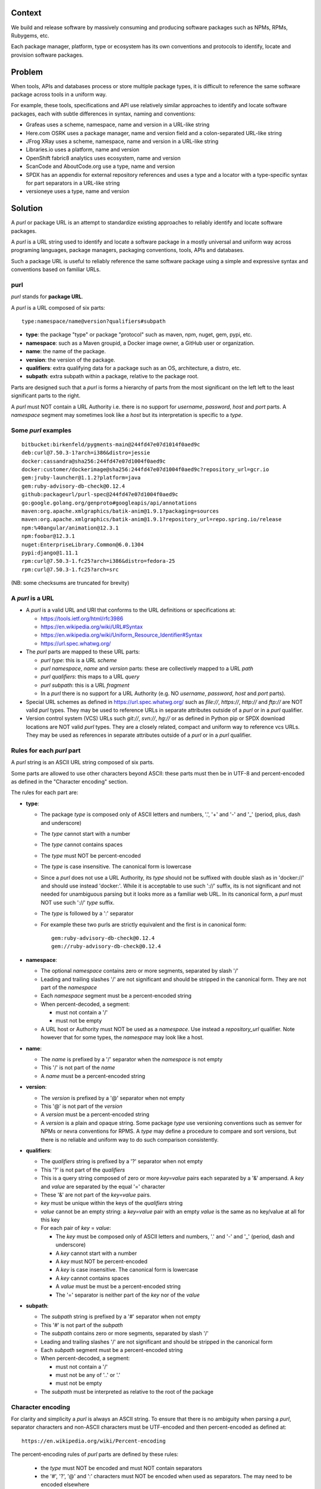 Context
=======

We build and release software by massively consuming and producing
software packages such as NPMs, RPMs, Rubygems, etc.

Each package manager, platform, type or ecosystem has its own
conventions and protocols to identify, locate and provision software
packages.


Problem
=======

When tools, APIs and databases process or store multiple package
types, it is difficult to reference the same software package across
tools in a uniform way.

For example, these tools, specifications and API use relatively
similar approaches to identify and locate software packages, each with
subtle differences in syntax, naming and conventions:

- Grafeas uses a scheme, namespace, name and version in a URL-like
  string
- Here.com OSRK uses a package manager, name and version field and
  a colon-separated URL-like string
- JFrog XRay uses a scheme, namespace, name and version in a URL-like
  string
- Libraries.io uses a platform, name and version
- OpenShift fabric8 analytics uses ecosystem, name and version
- ScanCode and AboutCode.org use a type, name and version
- SPDX has an appendix for external repository references and uses a
  type and a locator with a type-specific syntax for part separators
  in a URL-like string
- versioneye uses a type, name and version


Solution
========

A `purl` or package URL is an attempt to standardize existing
approaches to reliably identify and locate software packages.

A `purl` is a URL string used to identify and locate a software
package in a mostly universal and uniform way across programing
languages, package managers, packaging conventions, tools, APIs and
databases.

Such a package URL is useful to reliably reference the same software
package using a simple and expressive syntax and conventions based on
familiar URLs.


purl
~~~~~

`purl` stands for **package URL**.

A `purl` is a URL composed of six parts::

    type:namespace/name@version?qualifiers#subpath


- **type**: the package "type" or package "protocol" such as maven,
  npm, nuget, gem, pypi, etc.
- **namespace**: such as a Maven groupid, a Docker image owner,
  a GitHub user or organization.
- **name**: the name of the package.
- **version**: the version of the package.
- **qualifiers**: extra qualifying data for a package such as an OS,
  architecture, a distro, etc.
- **subpath**: extra subpath within a package, relative to the package
  root.


Parts are designed such that a `purl` is forms a hierarchy of parts
from the most significant on the left left to the least significant
parts to the right.


A `purl` must NOT contain a URL Authority i.e. there is no support
for `username`, `password`, `host` and `port` parts. A `namespace`
segment may sometimes look like a `host` but its interpretation is
specific to a `type`.


Some `purl` examples
~~~~~~~~~~~~~~~~~~~~

::

    bitbucket:birkenfeld/pygments-main@244fd47e07d1014f0aed9c
    deb:curl@7.50.3-1?arch=i386&distro=jessie
    docker:cassandra@sha256:244fd47e07d1004f0aed9c
    docker:customer/dockerimage@sha256:244fd47e07d1004f0aed9c?repository_url=gcr.io
    gem:jruby-launcher@1.1.2?platform=java
    gem:ruby-advisory-db-check@0.12.4
    github:packageurl/purl-spec@244fd47e07d1004f0aed9c
    go:google.golang.org/genproto#googleapis/api/annotations
    maven:org.apache.xmlgraphics/batik-anim@1.9.1?packaging=sources
    maven:org.apache.xmlgraphics/batik-anim@1.9.1?repository_url=repo.spring.io/release
    npm:%40angular/animation@12.3.1
    npm:foobar@12.3.1
    nuget:EnterpriseLibrary.Common@6.0.1304
    pypi:django@1.11.1
    rpm:curl@7.50.3-1.fc25?arch=i386&distro=fedora-25
    rpm:curl@7.50.3-1.fc25?arch=src

(NB: some checksums are truncated for brevity)


A `purl` is a URL
~~~~~~~~~~~~~~~~~

- A `purl` is a valid URL and URI that conforms to the URL definitions
  or specifications at:

  - https://tools.ietf.org/html/rfc3986
  - https://en.wikipedia.org/wiki/URL#Syntax
  - https://en.wikipedia.org/wiki/Uniform_Resource_Identifier#Syntax
  - https://url.spec.whatwg.org/

- The `purl` parts are mapped to these URL parts:

  - `purl` `type`: this is a URL `scheme`
  - `purl` `namespace`, `name` and `version` parts: these are
    collectively mapped to a URL `path`
  - `purl` `qualifiers`: this maps to a URL `query`
  - `purl` `subpath`: this is a URL `fragment`
  - In a `purl` there is no support for a URL Authority (e.g. NO
    `username`, `password`, `host` and `port` parts).

- Special URL schemes as defined in https://url.spec.whatwg.org/ such
  as `file://`, `https://`, `http://` and `ftp://` are NOT
  valid `purl` types. They may be used to reference URLs in separate
  attributes outside of a `purl` or in a `purl` qualifier.

- Version control system (VCS) URLs such `git://`, `svn://`, `hg://`
  or as defined in Python pip or SPDX download locations are NOT valid
  `purl` types. They are a closely related, compact and uniform way to
  reference vcs URLs. They may be used as references in separate
  attributes outside of a `purl` or in a `purl` qualifier.


Rules for each `purl` part
~~~~~~~~~~~~~~~~~~~~~~~~~~

A `purl` string is an ASCII URL string composed of six parts.

Some parts are allowed to use other characters beyond ASCII: these
parts must then be in UTF-8 and percent-encoded as defined in the
"Character encoding" section.

The rules for each part are:

- **type**:

  - The package `type` is composed only of ASCII letters and numbers,
    '.', '+' and '-' and '_' (period, plus, dash and underscore)
  - The `type` cannot start with a number
  - The `type` cannot contains spaces
  - The `type` must NOT be percent-encoded
  - The `type` is case insensitive. The canonical form is lowercase
  - Since a `purl` does not use a URL Authority, its `type` should not
    be suffixed with double slash as in 'docker://' and should use
    instead 'docker:'. While it is acceptable to use such '://'
    suffix, its is not significant and not needed for unambiguous
    parsing but it looks more as a familiar web URL. In its canonical
    form, a `purl` must NOT use such '://' `type` suffix.
  - The `type` is followed by a ':' separator
  - For example these two purls are strictly equivalent and the first
    is in canonical form::

            gem:ruby-advisory-db-check@0.12.4
            gem://ruby-advisory-db-check@0.12.4


- **namespace**:

  - The optional `namespace` contains zero or more segments, separated
    by slash '/'
  - Leading and trailing slashes '/' are not significant and should be
    stripped in the canonical form. They are not part of the
    `namespace`
  - Each `namespace` segment must be a percent-encoded string
  - When percent-decoded, a segment:

    - must not contain a '/'
    - must not be empty

  - A URL host or Authority must NOT be used as a `namespace`. Use
    instead a `repository_url` qualifier. Note however that for some
    types, the `namespace` may look like a host.


- **name**:

  - The `name` is prefixed by a '/' separator when the `namespace`
    is not empty
  - This '/' is not part of the `name`
  - A `name` must be a percent-encoded string


- **version**:

  - The `version` is prefixed by a '@' separator when not empty
  - This '@' is not part of the `version`
  - A `version` must be a percent-encoded string
  - A `version` is a plain and opaque string. Some package `type` use
    versioning conventions such as semver for NPMs or nevra
    conventions for RPMS. A `type` may define a procedure to compare
    and sort versions, but there is no reliable and uniform way to do
    such comparison consistently.


- **qualifiers**:

  - The `qualifiers` string is prefixed by a '?' separator when not
    empty
  - This '?' is not part of the `qualifiers`
  - This is a query string composed of zero or more `key=value` pairs
    each separated by a '&' ampersand. A `key` and `value` are
    separated by the equal '=' character
  - These '&' are not part of the `key=value` pairs.
  - `key` must be unique within the keys of the `qualifiers` string
  - `value` cannot be an empty string: a `key=value` pair with an
    empty `value` is the same as no key/value at all for this key
  - For each pair of `key` = `value`:

    - The `key` must be composed only of ASCII letters and numbers,
      '.' and '-' and '_' (period, dash and underscore)
    - A `key` cannot start with a number
    - A `key` must NOT be percent-encoded
    - A `key` is case insensitive. The canonical form is lowercase
    - A `key` cannot contains spaces
    - A `value` must be must be a percent-encoded string
    - The '=' separator is neither part of the `key` nor of the
      `value`


- **subpath**:

  - The `subpath` string is prefixed by a '#' separator when not empty
  - This '#' is not part of the `subpath`
  - The `subpath` contains zero or more segments, separated by slash
    '/'
  - Leading and trailing slashes '/' are not significant and should be
    stripped in the canonical form
  - Each `subpath` segment must be a percent-encoded string
  - When percent-decoded, a segment:

    - must not contain a '/'
    - must not be any of '..' or '.'
    - must not be empty

  - The `subpath` must be interpreted as relative to the root of the
    package


Character encoding
~~~~~~~~~~~~~~~~~~

For clarity and simplicity a `purl` is always an ASCII string.
To ensure that there is no ambiguity when parsing a `purl`, separator
characters and non-ASCII characters must be UTF-encoded and then
percent-encoded as defined at::

    https://en.wikipedia.org/wiki/Percent-encoding

The percent-encoding rules of `purl` parts are defined by these rules:

  - the `type` must NOT be encoded and must NOT contain separators

  - the '#', '?', '@' and ':' characters must NOT be encoded when used
    as separators. The may need to be encoded elsewhere

  - the ':' `type` separator does not need to and must NOT be encoded
    It is unambiguous unencoded everywhere

  - the '/' used as `namespace`/`name` and `subpath` segments
    separator does not need to and must NOT be percent-encoded. It is
    unambiguous unencoded everywhere

  - the '@' `version` separator must be encoded as `%40` elsewhere
  - the '?' `qualifiers` separator must be encoded as `%3F` elsewhere
  - the '=' `qualifiers` key/value separator must NOT be encoded
  - the '#' `subpath` separator must be encoded as `%23` elsewhere

  - All non-ASCII characters must be encoded as UTF-8 and then
    percent-encoded.

It is OK to percent-encode `purl` parts otherwise except for the
`type`. Parsers must always percent-decode parts as explained in the
"Parsing " section.


How to build `purl` string from its parts
~~~~~~~~~~~~~~~~~~~~~~~~~~~~~~~~~~~~~~~~~

Based on the conventions defined in this document, building a `purl`
ASCII string works from left to right, from `type` to `subpath`.


 - Start a `purl` string with the `type` as a lowercase ASCII string

   - Append ':' to the `purl`

 - If the `namespace` is not empty:

   - Strip the `namespace` from leading and trailing '/'
   - Split on '/' as segments
   - UTF-8-encode each segment if needed in your programming language
   - Percent-encode each segment
   - Join the segments with '/'
   - Append this to the `purl`
   - Append '/' to the `purl`
   - Strip the `name` from leading and trailing '/'
   - UTF-8-encode the `name` if needed in your programming language
   - Append the percent-encoded `name` to the `purl`

 - If the `namespace` is empty:

   - UTF-8-encode the `name` if needed in your programming language
   - Append the percent-encoded `name` to the `purl`

 - If the `version` is not empty:

   - Append '@' to the `purl`
   - UTF-8-encode the `version` if needed in your programming language
   - Append the percent-encoded version to the `purl`

 - If the `qualifiers` are not empty and not composed only of
   key/value pairs where the `value` is empty:

   - Append '?' to the `purl`
   - Build a list from all key/value pair:

     - discard any pair where the `value` is empty.
     - UTF-8-encode each `value` if needed in your programming
       language
     - If the `key` is `checksums` and this is a list of `checksums`
       join this list with a ',' to create this qualifier `value`
     - create a string by joining the lowercased `key`, the equal '='
       sign and the percent-encoded `value` to create a qualifier

   - sort this list of qualifier strings lexicographically
   - join this list of qualifier strings with a '&' ampersand
   - Append this string to the `purl`

 - If the `subpath` is not empty and not composed only of empty, '.'
   and '..' segments:

   - Append '#' to the `purl`
   - Strip the `subpath` from leading and trailing '/'
   - Split this on '/' as segments
   - Discard empty, '.' and '..' segments
   - Percent-encode each segment
   - UTF-8-encode each segment if needed in your programming language
   - Join the segments with '/'
   - Append this to the `purl`


How to parse a `purl` string in its parts
~~~~~~~~~~~~~~~~~~~~~~~~~~~~~~~~~~~~~~~~~~

Based on the conventions defined in this document, parsing a `purl`
ASCII string into its parts works from right to left, from `subpath`
to `type`.

- Split the `purl` string once from right on '#'

  - The left side is the `remainder`
  - Strip the right side from leading and trailing '/'
  - Split this on '/'
  - Discard any empty string segment from that split
  - Discard any '.' or  '..' segment from that split
  - Percent-decode each segment
  - UTF-8-decode each segment if needed in your programming language
  - Join segments back with a '/'
  - This is the `subpath`

- Split the `remainder` once from right on '?'

  - The left side is the `remainder`
  - The right side is the `qualifiers` string
  - Split the `qualifiers` on '&'. Each part is a `key=value` pair
  - For each pair, split the `key=value` once from left on '=':

    - The `key` is the lowercase left side
    - The `value` is the percent-decoded right side
    - UTF-8-decode the `value` if needed in your programming language
    - Discard any key/value pairs where the value is empty
    - If the `key` is `checksums`, split the `value` on ',' to create
      a list of `checksums`

  - This list of key/value is the `qualifiers` object

- Split the `remainder` once from left on ':'

  - The left side lowercased is the `type`
  - The right side is the `remainder`

- Strip the `remainder` from leading and trailing '/'

  - Split this once from right on '/'
  - The left side is the `remainder`
  - Percent-decode the right side
  - UTF-8-decode the `name` if needed in your programming language
  - This is the `name`

- Split the `remainder` on '/'

  - Discard any empty segment from that split
  - Percent-decode each segment
  - UTF-8-decode the each segment if needed in your programming
    language
  - Join segments back with a '/'
  - This is the `namespace`


Known `purl` types
~~~~~~~~~~~~~~~~~~~~

These are known `purl` package type definitions.
More should be added. See candidate list further down.


- `bitbucket` for Bitbucket-based packages:
  - the default repository is `bitbucket.org`
  - the `namespace` is the user or organization
  - the `name` is the repository name
  - the `version` is a commit or tag
  - examples::

        bitbucket:birkenfeld/pygments-main@244fd47e07d1014f0aed9c


- `deb` for Debian, Debian derivatives and Ubuntu packages:

  - there is no default package repository: this should be implied
    either from the `distro` `qualifiers` `key` or using a base url as
    a `repository_url` `qualifiers` `key`
  - `arch` is the `qualifiers` `key` for a package architecture
  - examples::

        deb:curl@7.50.3-1?arch=i386&distro=jessie


- `docker` for Docker images

  - the default repository is `hub.docker.com`
  - the `namespace` is the user or organization if present
  - A URL host or Authority should not be used as a `namespace`.
    Use instead the `repository_url` qualifier `key` to point to an
    alternative image registry.
  - the version should be the image id sha256 or a tag. Since tags can
    be moved, a sha256 image id is preferred.
  - examples::

        docker:cassandra@latest
        docker:smartentry/debian@dc437cc87d10
        docker:customer/dockerimage@sha256:244fd47e07d10?repository_url=gcr.io


- `gem` for Rubygems:

  - the default repository is `rubygems.org`
  - the `platform` `qualifiers` `key` is used to specify an
    alternative platform such as `java` for JRuby. The implied default
    is `ruby` for Ruby MRI.
  - examples::

        gem:ruby-advisory-db-check@0.12.4
        gem:jruby-launcher@1.1.2?platform=java


- `generic` for plain, generic packages that do not fit anywhere else
  such as for "upstream -from-distro" packages:

  - their is no default repository. A `download_url` and `checksum`
    may be provided in `qualifiers` or as separate attributes outside
    of a `purl` for proper identification and location.
  - examples (truncated for brevity)::

       generic:openssl@1.1.10g
       generic:openssl@1.1.10g?download_url=https://openssl.org/source/openssl-1.1.0g.tar.gz&checksum=sha256:de4d501267da3931090


- `github` for Github-based packages:

  - the default repository is `github.com`
  - the `namespace` is the user or organization
  - the `name` is the repository name
  - the `version` is a commit or tag
  - examples::

        github:packageurl/purl-spec@244fd47e07d1004f0aed9c


- `go` for Go packages

  - there is no default package repository: this is implied in the
    namespace using the `go get` command conventions
  - `subpath` is used to point to a subpath inside a package
  - `version` is often empty but should be the commit string
  - examples::

        go:github.com/gorilla/context@234fd47e07d1004f0aed9c
        go:google.golang.org/genproto#googleapis/api/annotations


- `maven` for Maven JARs and related artifacts

  - the default repository is `maven.org`
  - the group id is the `namespace` and the artifact id is the `name`
  - known `qualifiers` keys are: `classifier` and `packaging` as
    defined in the POM documentation
  - examples::

        maven:org.apache.xmlgraphics/batik-anim@1.9.1
        maven:org.apache.xmlgraphics/batik-anim@1.9.1?packaging=sources


- `npm` for Node NPM packages:

  - the default repository is `registry.npmjs.org`
  - `namespace` is used for the scope of a scoped NPM package.
  - examples::

        npm:foobar@12.3.1
        npm:%40angular/animation@12.3.1


- `nuget` for NuGet .NET packages:

  - the default repository is `nuget.org`
  - there is no `namespace` per se: the common convention is to use
    dot-separated package names where the first segment is
    `namespace` like.
  - examples::

        nuget:EnterpriseLibrary.Common@6.0.1304


- `pypi` for Python packages:

  - the default repository is `pypi.python.org`
  - TBD: we could specify a `format` `qualifiers` `key` to specify a
    package format with values of `egg`, `wheel` , `sdist`, `exe` or
    may be a file extension?
  - TBD: we could specify a  `markers` `qualifiers` `key` to specify
    PEP 508 environment markers but this is extra complexity. See
    https://www.python.org/dev/peps/pep-0508/
  - examples::

        pypi:django@1.11.1


- `rpm` for RPMs:

  - there is no default package repository: this should be implied
    either from the `distro` `qualifiers` `key` or using a repository
    base url as a `repository_url` `qualifiers` `key`
  - `arch` is the `qualifiers` `key` for a package architecture
  - examples::

        rpm:curl@7.50.3-1.fc25?arch=src
        rpm:curl@7.50.3-1.fc25?arch=i386&distro=fedora-25


Other candidate types to define:
~~~~~~~~~~~~~~~~~~~~~~~~~~~~~~~~

- `alpine` for Alpine Linux apk packages:
- `apache` for Apache projects packages:
- `android` for Android apk packages:
- `arch` for Arch Linux packages:
- `atom` for Atom packages:
- `bower` for Bower JavaScript packages:
- `brew` for Homebrew packages:
- `buildroot` for Buildroot packages
- `cargo` for Rust packages:
- `carthage` for Cocoapods Cocoa packages:
- `chef` for Chef packages:
- `clojars` for Clojure packages:
- `cocoapods` for Cocoapods iOS packages:
- `composer` for Composer PHP packages:
- `conan` for Conan C/C++ packages:
- `coreos` for CoreOS packages:
- `cpan` for CPAN Perl packages:
- `cran` for CRAN R packages:
- `ctan` for CTAN TeX packages:
- `crystal` for Crystal Shards packages:
- `drupal` for Drupal packages:
- `dtype` for DefinitelyTyped TypeScript type defs:
- `dub` for D packages:
- `elm` for Elm packages:
- `eclipse` for Eclipse projects packages:
- `gitlab` for Gitlab-based packages:
- `guix` for Guix packages:
- `hackage` for Haskell packages:
- `haxe` for Haxe packages:
- `hex` for Erlang and Elixir packages
- `julia` for Julia packages:
- `lua` for LuaRocks packages:
- `melpa` for Emacs packages
- `meteor` for Meteor JavaScript packages:
- `nim` for Nim packages:
- `nix` for Nixos packages:
- `opam` for OCaml packages:
- `openwrt` for OpenWRT packages:
- `osgi` for OSGi bundle packages:
- `p2` for Eclipse p2 packages:
- `pear` for Pear PHP packages:
- `pecl` for PECL PHP packages:
- `perl6` for Perl 6 module packages:
- `platformio` for PlatformIO packages:
- `ebuild` for Gentoo Linux portage packages:
- `pub` for Dart packages:
- `puppet` for Puppet Forge packages:
- `sourceforge` for Sourceforge-based packages:
- `sublime` for Sublime packages:
- `swift` for Swift packages:
- `vim` for Vim scripts packages:
- `wordpress` for Wordpress packages:
- `yocto` for Yocto recipe packages


Known `qualifiers` key/value pairs
~~~~~~~~~~~~~~~~~~~~~~~~~~~~~~~~~~

Note: it can be tempting to use many qualifier keys: their usage
should be limited to the bare minimum for proper package
identification. Additional, separate attributes not stored in a
`purl`are the preferred mechanism to convey extra information such as
a download URL, or checksums in an API, database or web form.
This ensures that a `purl` stays compact and readable in most cases.

The following known `key` and `value` defined here are valid for use
in all package types:

- `repository_url` is an extra URL for an alternative, non-default
  package repository or registry.  When a package does not come from
  the default public package repository for its `type` a `purl` may be
  qualified with this extra URL.

- `download_url` is an extra URL for a direct package web download URL
  to optionally qualify a `purl`.

- `vcs_url` is an extra URL for a package version control system URL
  to optionally qualify a `purl`. The syntax for this URL should be
  as defined in Python pip or the SPDX specification.
  See https://github.com/spdx/spdx-spec/blob/cfa1b9d08903/chapters/3-package-information.md#37-package-download-location-
  TODO: incorporate the details from SPDX here.

- `file_name` is an extra file name of a package archive.

- `checksum` is a qualifier for one or more checksums stored as a
   comma-separated list. Each item in the `value` is in form of
   `lowercase_algorithm:hex_encoded_lowercase_value`
   such as `sha1:ad9503c3e994a4f611a4892f2e67ac82df727086`.
   For example (with checksums truncated for brevity) ::

       `checksum=sha1:ad9503c3e994a4f,sha256:41bf9088b3a1e6c1ef1d`


Known implementations
~~~~~~~~~~~~~~~~~~~~~

This list is TBD!

- in JavaScript:
- in Go:
- for .NET:
- for the JVM:
- in Perl:
- in Python:
- in Ruby:


Users and adopters
~~~~~~~~~~~~~~~~~~

This list is TBD!


Tests
~~~~~

TBD!

To support the language-neutral testing of `purl` implementations, a
test suite is provided as JSON document. This document contains an
array of objects. Each object represents a test with these key/value
pairs:

- **purl**: a `purl` string
- **type**: the `type` corresponding to this `purl`
- **namespace**: the `namespace` corresponding to this `purl`
- **name**: the `name` corresponding to this `purl`
- **version**: the `version` corresponding to this `purl`
- **qualifiers**: the `qualifiers` corresponding to this `purl` as an
  object of {key: value} qualifier pairs
- **subpath**: the `subpath` corresponding to this `purl`

To tests `purl` parsing and construction, a tool can use this test
suite such that for every listed test object:

- parsing each `purl` produces the correct parts
- creating a `purl` from the parts produces the correct `purl` string


License
~~~~~~~

This document is dedicated to the public domain
